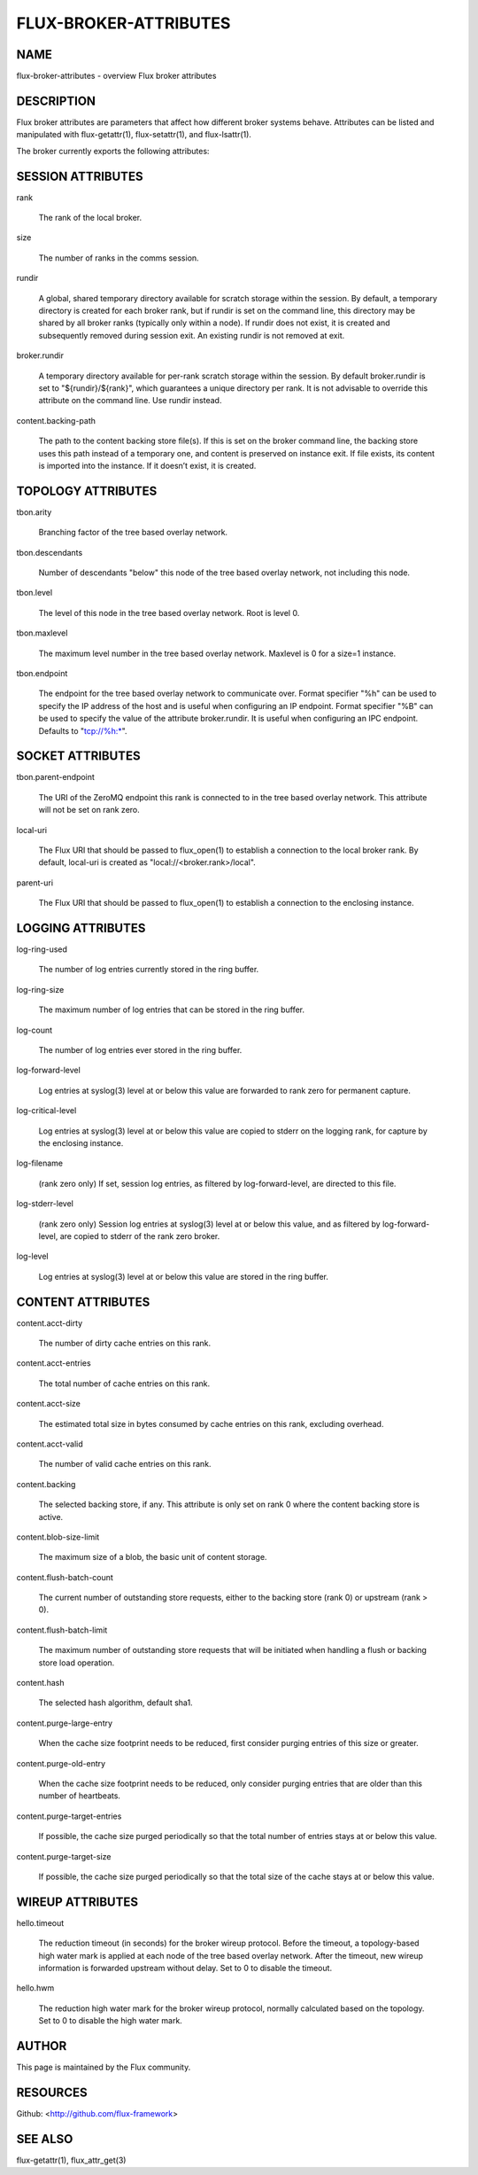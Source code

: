 ======================
FLUX-BROKER-ATTRIBUTES
======================


NAME
====

flux-broker-attributes - overview Flux broker attributes

DESCRIPTION
===========

Flux broker attributes are parameters that affect how different broker systems behave. Attributes can be listed and manipulated with flux-getattr(1), flux-setattr(1), and flux-lsattr(1).

The broker currently exports the following attributes:

SESSION ATTRIBUTES
==================

rank

   The rank of the local broker.

size

   The number of ranks in the comms session.

rundir

   A global, shared temporary directory available for scratch storage within the session. By default, a temporary directory is created for each broker rank, but if rundir is set on the command line, this directory may be shared by all broker ranks (typically only within a node). If rundir does not exist, it is created and subsequently removed during session exit. An existing rundir is not removed at exit.

broker.rundir

   A temporary directory available for per-rank scratch storage within the session. By default broker.rundir is set to "${rundir}/${rank}", which guarantees a unique directory per rank. It is not advisable to override this attribute on the command line. Use rundir instead.

content.backing-path

   The path to the content backing store file(s). If this is set on the broker command line, the backing store uses this path instead of a temporary one, and content is preserved on instance exit. If file exists, its content is imported into the instance. If it doesn’t exist, it is created.

TOPOLOGY ATTRIBUTES
===================

tbon.arity

   Branching factor of the tree based overlay network.

tbon.descendants

   Number of descendants "below" this node of the tree based overlay network, not including this node.

tbon.level

   The level of this node in the tree based overlay network. Root is level 0.

tbon.maxlevel

   The maximum level number in the tree based overlay network. Maxlevel is 0 for a size=1 instance.

tbon.endpoint

   The endpoint for the tree based overlay network to communicate over. Format specifier "%h" can be used to specify the IP address of the host and is useful when configuring an IP endpoint. Format specifier "%B" can be used to specify the value of the attribute broker.rundir. It is useful when configuring an IPC endpoint. Defaults to "tcp://%h:\*".

SOCKET ATTRIBUTES
=================

tbon.parent-endpoint

   The URI of the ZeroMQ endpoint this rank is connected to in the tree based overlay network. This attribute will not be set on rank zero.

local-uri

   The Flux URI that should be passed to flux_open(1) to establish a connection to the local broker rank. By default, local-uri is created as "local://<broker.rank>/local".

parent-uri

   The Flux URI that should be passed to flux_open(1) to establish a connection to the enclosing instance.

LOGGING ATTRIBUTES
==================

log-ring-used

   The number of log entries currently stored in the ring buffer.

log-ring-size

   The maximum number of log entries that can be stored in the ring buffer.

log-count

   The number of log entries ever stored in the ring buffer.

log-forward-level

   Log entries at syslog(3) level at or below this value are forwarded to rank zero for permanent capture.

log-critical-level

   Log entries at syslog(3) level at or below this value are copied to stderr on the logging rank, for capture by the enclosing instance.

log-filename

   (rank zero only) If set, session log entries, as filtered by log-forward-level, are directed to this file.

log-stderr-level

   (rank zero only) Session log entries at syslog(3) level at or below this value, and as filtered by log-forward-level, are copied to stderr of the rank zero broker.

log-level

   Log entries at syslog(3) level at or below this value are stored in the ring buffer.

CONTENT ATTRIBUTES
==================

content.acct-dirty

   The number of dirty cache entries on this rank.

content.acct-entries

   The total number of cache entries on this rank.

content.acct-size

   The estimated total size in bytes consumed by cache entries on this rank, excluding overhead.

content.acct-valid

   The number of valid cache entries on this rank.

content.backing

   The selected backing store, if any. This attribute is only set on rank 0 where the content backing store is active.

content.blob-size-limit

   The maximum size of a blob, the basic unit of content storage.

content.flush-batch-count

   The current number of outstanding store requests, either to the backing store (rank 0) or upstream (rank > 0).

content.flush-batch-limit

   The maximum number of outstanding store requests that will be initiated when handling a flush or backing store load operation.

content.hash

   The selected hash algorithm, default sha1.

content.purge-large-entry

   When the cache size footprint needs to be reduced, first consider purging entries of this size or greater.

content.purge-old-entry

   When the cache size footprint needs to be reduced, only consider purging entries that are older than this number of heartbeats.

content.purge-target-entries

   If possible, the cache size purged periodically so that the total number of entries stays at or below this value.

content.purge-target-size

   If possible, the cache size purged periodically so that the total size of the cache stays at or below this value.

WIREUP ATTRIBUTES
=================

hello.timeout

   The reduction timeout (in seconds) for the broker wireup protocol. Before the timeout, a topology-based high water mark is applied at each node of the tree based overlay network. After the timeout, new wireup information is forwarded upstream without delay. Set to 0 to disable the timeout.

hello.hwm

   The reduction high water mark for the broker wireup protocol, normally calculated based on the topology. Set to 0 to disable the high water mark.

AUTHOR
======

This page is maintained by the Flux community.

RESOURCES
=========

Github: <http://github.com/flux-framework>

SEE ALSO
========

flux-getattr(1), flux_attr_get(3)
